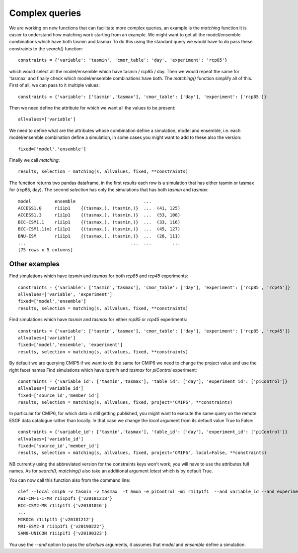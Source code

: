 Complex queries
===============

We are working on new functions that can facilitate more complex queries, an example is the *matching* function
It is easier to understand how matching work starting from an example.
We might want to get all the model/ensemble combinations which have both tasmin and tasmax 
To do this using the standard query we would have to do pass these constraints to the *search()* function::

    constraints = {'variable': 'tasmin', 'cmor_table': 'day', 'experiment': 'rcp85'}

which would select all the model/ensemble which have tasmin / rcp85 / day.
Then we would repeat the same for 'tasmax' and finally check which model/ensemble combinations have both.
The *matching()* function simplify all of this.
First of all, we can pass to it multiple values::

    constraints = {'variable': ['tasmin','tasmax'], 'cmor_table': ['day'], 'experiment': ['rcp85']}

Then we need define the attribute for which we want all the values to be present::

    allvalues=['variable']

We need to define what are the attributes whose combination define a simulation, model and ensemble, i.e. each model/ensemble combination define a simulation, in some cases you might want to add to these also the version::

    fixed=['model','ensemble']

Finally we call *matching*::

    results, selection = matching(s, allvalues, fixed, **constraints)

The function returns two pandas dataframe, in the first *results* each row is a simulation that has either tasmin or tasmax for {rcp85, day}.
The second *selection* has only the simulations that has both *tasmin* and *tasmax*::

    model         ensemble                          ...
    ACCESS1.0     r1i1p1    {(tasmax,), (tasmin,)}  ...  (41, 125)
    ACCESS1.3     r1i1p1    {(tasmax,), (tasmin,)}  ...  (53, 108)
    BCC-CSM1.1    r1i1p1    {(tasmax,), (tasmin,)}  ...  (33, 116)
    BCC-CSM1.1(m) r1i1p1    {(tasmax,), (tasmin,)}  ...  (45, 127)
    BNU-ESM       r1i1p1    {(tasmax,), (tasmin,)}  ...  (28, 111)
    ...                                        ...  ...        ...
    [75 rows x 5 columns]
  

Other examples
--------------
Find simulations which have *tasmin* and *tasmax* for both *rcp85* and *rcp45* experiments::

    constraints = {'variable': ['tasmin','tasmax'], 'cmor_table': ['day'], 'experiment': ['rcp85', 'rcp45']}
    allvalues=['variable', 'experiment']
    fixed=['model','ensemble']
    results, selection = matching(s, allvalues, fixed, **constraints)

Find simulations which have *tasmin* and *tasmax* for either *rcp85* or *rcp45* experiments::

    constraints = {'variable': ['tasmin','tasmax'], 'cmor_table': ['day'], 'experiment': ['rcp85', 'rcp45']}
    allvalues=['variable']
    fixed=['model','ensemble', 'experiment']
    results, selection = matching(s, allvalues, fixed, **constraints)

By default we are querying CMIP5 if we want to do the same for CMIP6 we need to change the project value and use the right facet names
Find simulations which have *tasmin* and *tasmax* for *piControl* experiment::

    constraints = {'variable_id': ['tasmin','tasmax'], 'table_id': ['day'], 'experiment_id': ['piControl']}
    allvalues=['variable_id']
    fixed=['source_id','member_id']
    results, selection = matching(s, allvalues, fixed, project='CMIP6', **constraints)

In particular for CMIP6, for which data is still getting published, you might want to execute the same query on the remote ESGF data catalogue rather than locally. In that case we change the *local* argument from its default value True to False::

    constraints = {'variable_id': ['tasmin','tasmax'], 'table_id': ['day'], 'experiment_id': ['piControl']}
    allvalues=['variable_id']
    fixed=['source_id','member_id']
    results, selection = matching(s, allvalues, fixed, project='CMIP6', local=False, **constraints)

NB currently using the abbreviated version for the constraints keys won't work, you will have to use the attributes full names. 
As for *search()*, *matching()* also take an additional argument *latest* which is by default True.

You can now call this function also from the command line::

   clef --local cmip6 -v tasmin -v tasmax  -t Amon -e piControl -mi r1i1p1f1  --and variable_id --and experiment_id
   AWI-CM-1-1-MR r1i1p1f1 {'v20181218'}
   BCC-CSM2-MR r1i1p1f1 {'v20181016'}
   ...
   MIROC6 r1i1p1f1 {'v20181212'}
   MRI-ESM2-0 r1i1p1f1 {'v20190222'}
   SAM0-UNICON r1i1p1f1 {'v20190323'}

You use the *--and* option to pass the *allvalues* arguments, it assumes that *model* and *ensemble* define a simulation.

